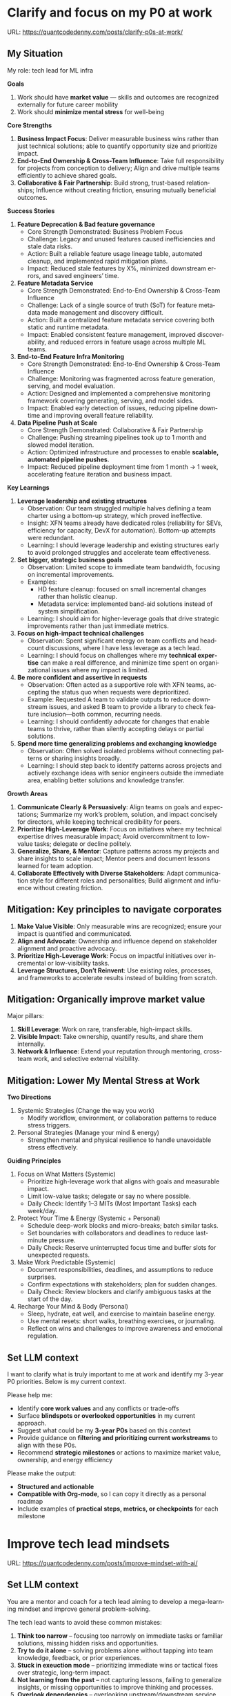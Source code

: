 #+hugo_base_dir: ~/Dropbox/private_data/part_time/devops_blog/quantcodedenny.com
#+language: en
#+AUTHOR: dennyzhang
#+HUGO_TAGS: leadership life
#+TAGS: Important(i) noexport(n)
#+SEQ_TODO: TODO HALF ASSIGN | DONE CANCELED BYPASS DELEGATE DEFERRED
* Clarify and focus on my P0 at work
:PROPERTIES:
:EXPORT_FILE_NAME: clarify-p0s-at-work
:EXPORT_DATE: 2025-09-29
:EXPORT_HUGO_SECTION: posts
:END:
URL: https://quantcodedenny.com/posts/clarify-p0s-at-work/
** My Situation
My role: tech lead for ML infra

**Goals**
1. Work should have **market value** — skills and outcomes are recognized externally for future career mobility
2. Work should **minimize mental stress** for well-being

**Core Strengths**
1. **Business Impact Focus**: Deliver measurable business wins rather than just technical solutions; able to quantify opportunity size and prioritize impact.
2. **End-to-End Ownership & Cross-Team Influence**: Take full responsibility for projects from conception to delivery; Align and drive multiple teams efficiently to achieve shared goals.
3. **Collaborative & Fair Partnership**: Build strong, trust-based relationships; Influence without creating friction, ensuring mutually beneficial outcomes.

**Success Stories**
1. **Feature Deprecation & Bad feature governance**
    - Core Strength Demonstrated: Business Problem Focus
    - Challenge: Legacy and unused features caused inefficiencies and stale data risks.
    - Action: Built a reliable feature usage lineage table, automated cleanup, and implemented rapid mitigation plans.
    - Impact: Reduced stale features by X%, minimized downstream errors, and saved engineers’ time.

2. **Feature Metadata Service**
    - Core Strength Demonstrated: End-to-End Ownership & Cross-Team Influence
    - Challenge: Lack of a single source of truth (SoT) for feature metadata made management and discovery difficult.
    - Action: Built a centralized feature metadata service covering both static and runtime metadata.
    - Impact: Enabled consistent feature management, improved discoverability, and reduced errors in feature usage across multiple ML teams.

3. **End-to-End Feature Infra Monitoring**
    - Core Strength Demonstrated: End-to-End Ownership & Cross-Team Influence
    - Challenge: Monitoring was fragmented across feature generation, serving, and model evaluation.
    - Action: Designed and implemented a comprehensive monitoring framework covering generating, serving, and model sides.
    - Impact: Enabled early detection of issues, reducing pipeline downtime and improving overall feature reliability.

4. **Data Pipeline Push at Scale**
    - Core Strength Demonstrated: Collaborative & Fair Partnership
    - Challenge: Pushing streaming pipelines took up to 1 month and slowed model iteration.
    - Action: Optimized infrastructure and processes to enable **scalable, automated pipeline pushes**.
    - Impact: Reduced pipeline deployment time from 1 month → 1 week, accelerating feature iteration and business impact.

**Key Learnings**
1. **Leverage leadership and existing structures**
  - Observation: Our team struggled multiple halves defining a team charter using a bottom-up strategy, which proved ineffective.
  - Insight: XFN teams already have dedicated roles (reliability for SEVs, efficiency for capacity, DevX for automation). Bottom-up attempts were redundant.
  - Learning: I should leverage leadership and existing structures early to avoid prolonged struggles and accelerate team effectiveness.

2. **Set bigger, strategic business goals**
  - Observation: Limited scope to immediate team bandwidth, focusing on incremental improvements.
  - Examples:
    - HD feature cleanup: focused on small incremental changes rather than holistic cleanup.
    - Metadata service: implemented band-aid solutions instead of system simplification.
  - Learning: I should aim for higher-leverage goals that drive strategic improvements rather than just immediate metrics.

3. **Focus on high-impact technical challenges**
  - Observation: Spent significant energy on team conflicts and headcount discussions, where I have less leverage as a tech lead.
  - Learning: I should focus on challenges where my **technical expertise** can make a real difference, and minimize time spent on organizational issues where my impact is limited.

4. **Be more confident and assertive in requests**
  - Observation: Often acted as a supportive role with XFN teams, accepting the status quo when requests were deprioritized.
  - Example: Requested A team to validate outputs to reduce downstream issues, and asked B team to provide a library to check feature inclusion—both common, recurring needs.
  - Learning: I should confidently advocate for changes that enable teams to thrive, rather than silently accepting delays or partial solutions.

5. **Spend more time generalizing problems and exchanging knowledge**
  - Observation: Often solved isolated problems without connecting patterns or sharing insights broadly.
  - Learning: I should step back to identify patterns across projects and actively exchange ideas with senior engineers outside the immediate area, enabling better solutions and knowledge transfer.

**Growth Areas**
1. **Communicate Clearly & Persuasively**: Align teams on goals and expectations; Summarize my work’s problem, solution, and impact concisely for directors, while keeping technical credibility for peers.
2. **Prioritize High-Leverage Work**: Focus on initiatives where my technical expertise drives measurable impact; Avoid overcommitment to low-value tasks; delegate or decline politely.
4. **Generalize, Share, & Mentor**: Capture patterns across my projects and share insights to scale impact; Mentor peers and document lessons learned for team adoption.
5. **Collaborate Effectively with Diverse Stakeholders**: Adapt communication style for different roles and personalities; Build alignment and influence without creating friction.
** Mitigation: Key principles to navigate corporates
1. **Make Value Visible**: Only measurable wins are recognized; ensure your impact is quantified and communicated.
2. **Align and Advocate**: Ownership and influence depend on stakeholder alignment and proactive advocacy.
3. **Prioritize High-Leverage Work**: Focus on impactful initiatives over incremental or low-visibility tasks.
4. **Leverage Structures, Don’t Reinvent**: Use existing roles, processes, and frameworks to accelerate results instead of building from scratch.
** Mitigation: Organically improve market value
Major pillars:
1. **Skill Leverage**: Work on rare, transferable, high-impact skills.
2. **Visible Impact**: Take ownership, quantify results, and share them internally.
3. **Network & Influence**: Extend your reputation through mentoring, cross-team work, and selective external visibility.
** Mitigation: Lower My Mental Stress at Work
**Two Directions**
   1. Systemic Strategies (Change the way you work)
      - Modify workflow, environment, or collaboration patterns to reduce stress triggers.
   2. Personal Strategies (Manage your mind & energy)
      - Strengthen mental and physical resilience to handle unavoidable stress effectively.
**Guiding Principles**
1. Focus on What Matters (Systemic)
    - Prioritize high-leverage work that aligns with goals and measurable impact.
    - Limit low-value tasks; delegate or say no where possible.
    - Daily Check: Identify 1–3 MITs (Most Important Tasks) each week/day.

2. Protect Your Time & Energy (Systemic + Personal)
    - Schedule deep-work blocks and micro-breaks; batch similar tasks.
    - Set boundaries with collaborators and deadlines to reduce last-minute pressure.
    - Daily Check: Reserve uninterrupted focus time and buffer slots for unexpected requests.

3. Make Work Predictable (Systemic)
    - Document responsibilities, deadlines, and assumptions to reduce surprises.
    - Confirm expectations with stakeholders; plan for sudden changes.
    - Daily Check: Review blockers and clarify ambiguous tasks at the start of the day.

4. Recharge Your Mind & Body (Personal)
    - Sleep, hydrate, eat well, and exercise to maintain baseline energy.
    - Use mental resets: short walks, breathing exercises, or journaling.
    - Reflect on wins and challenges to improve awareness and emotional regulation.
** Set LLM context
I want to clarify what is truly important to me at work and identify my 3-year P0 priorities. Below is my current context.

Please help me:
- Identify **core work values** and any conflicts or trade-offs
- Surface **blindspots or overlooked opportunities** in my current approach.
- Suggest what could be my **3-year P0s** based on this context
- Provide guidance on **filtering and prioritizing current workstreams** to align with these P0s.
- Recommend **strategic milestones** or actions to maximize market value, ownership, and energy efficiency

Please make the output:

- **Structured and actionable**
- **Compatible with Org-mode**, so I can copy it directly as a personal roadmap
- Include examples of **practical steps, metrics, or checkpoints** for each milestone
** 3-Year P0 Clarification Procedure                               :noexport:
- Define the Vision
   - Decide what success looks like in 3 years for you and your team.
   - Focus on outcomes, not tasks.
- Identify Levers
   - Find areas where focused effort now gives the biggest long-term impact.
- Set P0 Criteria
   - Define what counts as a true long-term P0 to filter initiatives consistently.
- Filter Workstreams
   - Keep only initiatives that meet your P0 criteria.
   - Delegate, pause, or deprioritize the rest.
- Build the Roadmap
   - Break each P0 into multi-year milestones for strategic execution.
- Checkpoints
** local notes                                                     :noexport:
learning how to learn
adapt to change
resilience
learn how to figure out what people want
how to interact in the world

这些生活体悟，对我很有启发。帮我找到更多类似的体悟，并给出具体示例
- 设立宏大目标可以激励自己和他人: 大目标提供方向感，让日常小努力不至于迷失。
- 千万不要提前焦虑，事情会以奇怪的方式解决
- 生活要做减法
- take the best advantage and enjoy what you already have
- minimalist can improve your freedom
* Improve tech lead mindsets
:PROPERTIES:
:EXPORT_FILE_NAME: improve-mindset-with-ai
:EXPORT_DATE: 2025-09-14
:EXPORT_HUGO_SECTION: posts
:END:
URL: https://quantcodedenny.com/posts/improve-mindset-with-ai/
** Set LLM context
You are a mentor and coach for a tech lead aiming to develop a mega-learning mindset and improve general problem-solving.

The tech lead wants to avoid these common mistakes:
1. **Think too narrow** – focusing too narrowly on immediate tasks or familiar solutions, missing hidden risks and opportunities.
2. **Try to do it alone** – solving problems alone without tapping into team knowledge, feedback, or prior experiences.
3. **Stuck in exeuction mode** – prioritizing immediate wins or tactical fixes over strategic, long-term impact.
4. **Not learning from the past** – not capturing lessons, failing to generalize insights, or missing opportunities to improve thinking and processes.
5. **Overlook dependencies** – overlooking upstream/downstream service risks, team conflicts, or misaligned priorities that block progress.

Provide:
1. **Mindset shifts** to overcome these mistakes
2. **Concrete habits or exercises** for daily practice
3. **Examples of how AI can help** the tech lead think faster, learn smarter, and act strategically
4. **Ways to reflect and generalize learnings** across projects

Respond in an actionable, structured, and role-aware manner, as if coaching a tech lead directly.
** Weekly Accomplishment Checklist
*** Think Too Narrow
- [ ] For 1 project, list at least 3 risks and 2 long-term impacts before deciding
- [ ] Write down 2 "what if" questions per project to force broader thinking
- [ ] Use AI: suggest blind spots, generate alternative scenarios, highlight hidden risks
*** Try to Do It Alone
- [ ] Schedule at least 1 short sync (15–20 min) with a peer/mentor for input
- [ ] Share 1 work-in-progress doc with your team and collect at least 2 comments
- [ ] Use AI: summarize prior lessons, polish drafts, surface unclear points before sharing
*** Stuck in Execution Mode
- [ ] Review your task list and mark 3 tasks as high-impact vs. low-impact
- [ ] Run 1 pre-mortem this week (write 3 failure modes + mitigations)
- [ ] Use AI: simulate outcomes, suggest trade-offs, stress-test assumptions
*** Not Learning From the Past
- [ ] Write a weekly reflection (max 10 sentences): what worked, what failed, lessons
- [ ] Share 1 distilled lesson with your team in Slack/email
- [ ] Use AI: synthesize reflections into principles, reframe lessons into concise takeaways
*** Overlook Dependencies
- [ ] Identify 2 dependencies for your current project; confirm reliability with owners
- [ ] Hold 1 alignment check-in (15 min) with a partner team or stakeholder
- [ ] Use AI: map upstream/downstream risks, draft alignment agenda/questions
** top skills to learn in the AI world                             :noexport:
I want to identify a list of top skills to learn with the rise of AI.

Mindset
- Be a learner, adapter, and synthesizer: Knowledge + action + insight = value.
- Leverage AI to amplify, not replace thinking: Tools speed execution; humans provide judgment.
- Embrace uncertainty: AI accelerates change; resilience and curiosity are your superpowers.

Top skills

- Learning How to Learn (Meta-Learning): AI evolves fast; new tools, models, and frameworks appear constantly.
- Human-Centric Insight (Understanding People): AI is a tool; impact comes from solving real human problems.
- Interpersonal & Systems Interaction: AI amplifies output, but collaboration is still key.
- Creative & Strategic Thinking: AI can generate ideas; humans decide which are valuable.
- Adaptability & Flexibility: AI disrupts industries; roles and best practices change quickly.
- Resilience & Growth Mindset: AI projects often fail or produce unexpected outputs.
* #  --8<-------------------------- separator ------------------------>8-- :noexport:
* Happy life with good guiding philosophy                          :noexport:
:PROPERTIES:
:EXPORT_FILE_NAME: living-philosophy
:EXPORT_DATE: 2025-09-14
:EXPORT_HUGO_SECTION: posts
:END:

URL: https://quantcodedenny.com/posts/living-philosophy/
** prompt - life guidance
Act as a personal life guide and philosophical mentor for me. My goal is to live a peaceful and fulfilled life. Remind me and give advice that helps me:

Release unnecessary mental stress and maintain emotional balance.

Promote a healthy lifestyle for both mind and body.

Avoid over-optimizing or obsessing over things of lesser importance.

Conserve my energy and focus on what truly matters.

Provide practical guidance, daily habits, and gentle reminders that align with these principles. Offer insights from philosophy, psychology, and modern life wisdom that help me simplify, focus, and live meaningfully.

load my local notes below. And create a better prompt. The output should be in English

Here are my notes (between triple backticks):

```
```
** local notes
learning how to learn
adapt to change
resilience
learn how to figure out what people want
how to interact in the world

这些生活体悟，对我很有启发。帮我找到更多类似的体悟，并给出具体示例
- 设立宏大目标可以激励自己和他人: 大目标提供方向感，让日常小努力不至于迷失。
- 千万不要提前焦虑，事情会以奇怪的方式解决
- 生活要做减法
- take the best advantage and enjoy what you already have
- minimalist can improve your freedom
* child eduction                                                   :noexport:
* TODO mindful living: understand your option and trade-off
* TODO 生活要做减法

